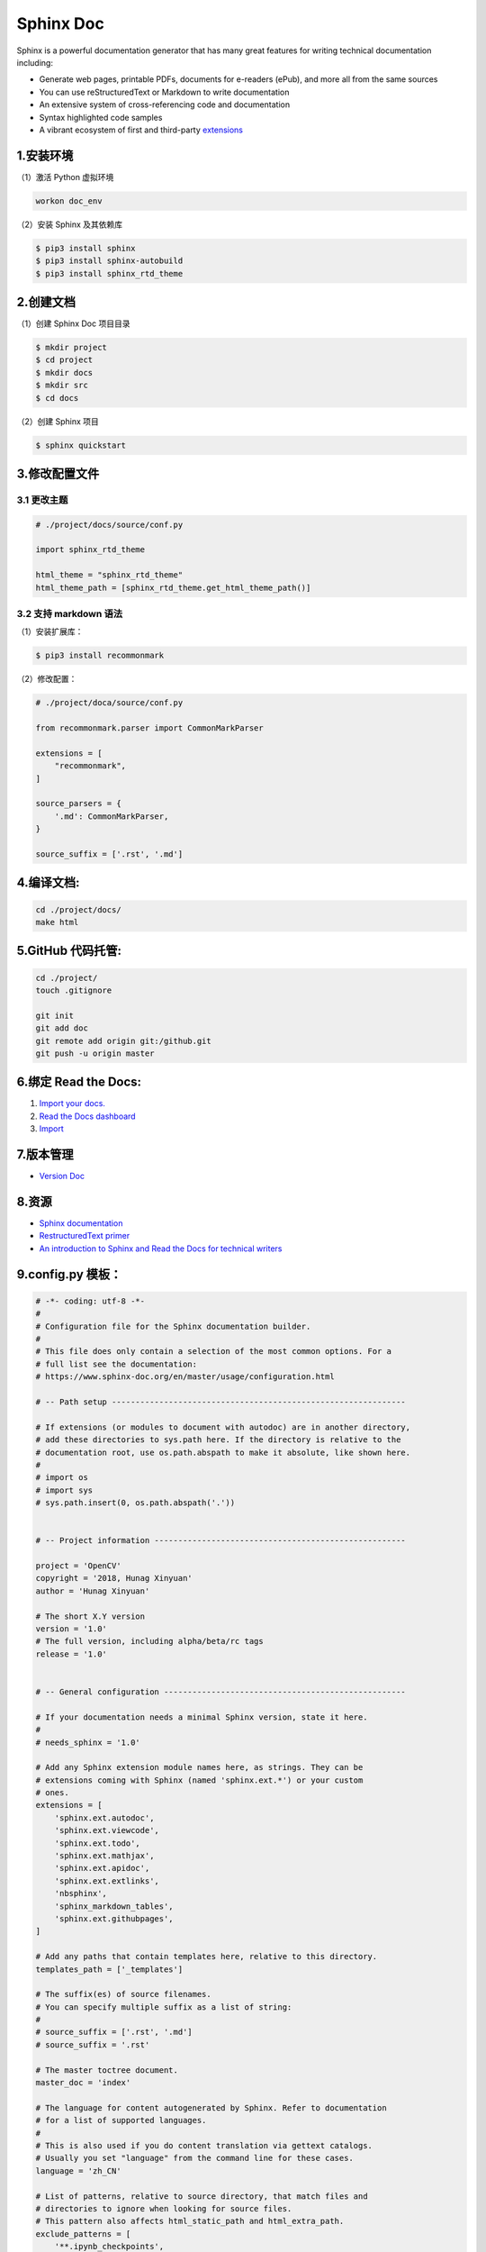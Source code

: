 .. _header-n0sphinx:

Sphinx Doc
==========

Sphinx is a powerful documentation generator that has many great
features for writing technical documentation including:

-  Generate web pages, printable PDFs, documents for e-readers (ePub),
   and more all from the same sources

-  You can use reStructuredText or Markdown to write documentation

-  An extensive system of cross-referencing code and documentation

-  Syntax highlighted code samples

-  A vibrant ecosystem of first and third-party
   `extensions <https://www.sphinx-doc.org/en/master/usage/extensions/index.html#builtin-sphinx-extensions>`__

.. _header-n15sphinx:

1.安装环境
----------

（1）激活 Python 虚拟环境

.. code:: shell

   workon doc_env

（2）安装 Sphinx 及其依赖库

.. code:: shell

   $ pip3 install sphinx 
   $ pip3 install sphinx-autobuild 
   $ pip3 install sphinx_rtd_theme

.. _header-n20sphinx:

2.创建文档
----------

（1）创建 Sphinx Doc 项目目录

.. code:: shell

   $ mkdir project
   $ cd project
   $ mkdir docs
   $ mkdir src
   $ cd docs

（2）创建 Sphinx 项目

.. code:: shell

   $ sphinx quickstart

.. _header-n25sphinx:

3.修改配置文件
--------------

.. _header-n26sphinx:

3.1 更改主题
~~~~~~~~~~~~

.. code:: python

   # ./project/docs/source/conf.py

   import sphinx_rtd_theme

   html_theme = "sphinx_rtd_theme"
   html_theme_path = [sphinx_rtd_theme.get_html_theme_path()]

.. _header-n28sphinx:

3.2 支持 markdown 语法
~~~~~~~~~~~~~~~~~~~~~~

（1）安装扩展库：

.. code:: shell

   $ pip3 install recommonmark

（2）修改配置：

.. code:: python

   # ./project/doca/source/conf.py

   from recommonmark.parser import CommonMarkParser

   extensions = [
       "recommonmark",
   ]

   source_parsers = {
       '.md': CommonMarkParser,
   }

   source_suffix = ['.rst', '.md']

.. _header-n33sphinx:

4.编译文档:
-----------

.. code:: shell

   cd ./project/docs/
   make html

.. _header-n35sphinx:

5.GitHub 代码托管:
------------------

.. code:: shell

   cd ./project/
   touch .gitignore

   git init
   git add doc
   git remote add origin git:/github.git
   git push -u origin master

.. _header-n37sphinx:

6.绑定 Read the Docs:
---------------------

1. `Import your
   docs. <https://docs.readthedocs.io/en/stable/intro/import-guide.html>`__

2. `Read the Docs dashboard <https://readthedocs.org/dashboard/>`__

3. `Import <https://readthedocs.org/dashboard/import/?__cf_chl_captcha_tk__=f51d0fd05a6dd27a26845c9bd923a6f42ecfded4-1588260812-0-AVHp7xZY-MfpUWYf-sWQgn7MpabCmi2Dzc_tn4_f3tGxMObBh87mGw19KwybY3HkO9EzmoByZ_vpqhjdGT6oOoXXPt714nvln3sxrf6vsoIa_Q8wQ0aHNgzPEhBiO7u0LyHFxtYsg8cbCFpUY-Y_HPZ-Th-S6BmRj6pZIZPh4ieiR6nrWAmQEqnhPeCl79jRC11MMwJ5Gao4xji5JEufhc98l4D-okayG_5A1B8W2kCEXPaENPFiBc113EpO3E70G03ibg25CfezRwD7jXAG5Sc86TZ_u35SRkn7e_IySD-yEkUec8NRFQRPH6uEhP8RPVXdjKzhFrD7D6s19Uevg8eDXqTCO-y8TjdSTQ_28xcDeBz_jMRyveeYFNp5QgGbXRox5WxdaiMFCGaufD4Aqfc>`__

.. _header-n45sphinx:

7.版本管理
----------

-  `Version Doc <https://docs.readthedocs.io/en/stable/versions.html>`__

.. _header-n49sphinx:

8.资源
------

-  `Sphinx documentation <https://www.sphinx-doc.org/en/master/>`__

-  `RestructuredText
   primer <https://www.sphinx-doc.org/en/master/usage/restructuredtext/basics.html>`__

-  `An introduction to Sphinx and Read the Docs for technical
   writers <https://www.ericholscher.com/blog/2016/jul/1/sphinx-and-rtd-for-writers/>`__

.. _header-n57sphinx:

9.config.py 模板：
------------------

.. code:: python

   # -*- coding: utf-8 -*-
   #
   # Configuration file for the Sphinx documentation builder.
   #
   # This file does only contain a selection of the most common options. For a
   # full list see the documentation:
   # https://www.sphinx-doc.org/en/master/usage/configuration.html

   # -- Path setup --------------------------------------------------------------

   # If extensions (or modules to document with autodoc) are in another directory,
   # add these directories to sys.path here. If the directory is relative to the
   # documentation root, use os.path.abspath to make it absolute, like shown here.
   #
   # import os
   # import sys
   # sys.path.insert(0, os.path.abspath('.'))


   # -- Project information -----------------------------------------------------

   project = 'OpenCV'
   copyright = '2018, Hunag Xinyuan'
   author = 'Hunag Xinyuan'

   # The short X.Y version
   version = '1.0'
   # The full version, including alpha/beta/rc tags
   release = '1.0'


   # -- General configuration ---------------------------------------------------

   # If your documentation needs a minimal Sphinx version, state it here.
   #
   # needs_sphinx = '1.0'

   # Add any Sphinx extension module names here, as strings. They can be
   # extensions coming with Sphinx (named 'sphinx.ext.*') or your custom
   # ones.
   extensions = [
       'sphinx.ext.autodoc',
       'sphinx.ext.viewcode',
       'sphinx.ext.todo',
       'sphinx.ext.mathjax',
       'sphinx.ext.apidoc',
       'sphinx.ext.extlinks',
       'nbsphinx',
       'sphinx_markdown_tables',
       'sphinx.ext.githubpages',
   ]

   # Add any paths that contain templates here, relative to this directory.
   templates_path = ['_templates']

   # The suffix(es) of source filenames.
   # You can specify multiple suffix as a list of string:
   #
   # source_suffix = ['.rst', '.md']
   # source_suffix = '.rst'

   # The master toctree document.
   master_doc = 'index'

   # The language for content autogenerated by Sphinx. Refer to documentation
   # for a list of supported languages.
   #
   # This is also used if you do content translation via gettext catalogs.
   # Usually you set "language" from the command line for these cases.
   language = 'zh_CN'

   # List of patterns, relative to source directory, that match files and
   # directories to ignore when looking for source files.
   # This pattern also affects html_static_path and html_extra_path.
   exclude_patterns = [
       '**.ipynb_checkpoints',
   ]

   # The name of the Pygments (syntax highlighting) style to use.
   pygments_style = None


   # -- Options for HTML output -------------------------------------------------

   # The theme to use for HTML and HTML Help pages.  See the documentation for
   # a list of builtin themes.
   #
   import sphinx_rtd_theme
   html_theme = 'sphinx_rtd_theme'
   html_theme_path = [sphinx_rtd_theme.get_html_theme_path()]

   # Theme options are theme-specific and customize the look and feel of a theme
   # further.  For a list of options available for each theme, see the
   # documentation.
   #
   # html_theme_options = {}

   # Add any paths that contain custom static files (such as style sheets) here,
   # relative to this directory. They are copied after the builtin static files,
   # so a file named "default.css" will overwrite the builtin "default.css".
   html_static_path = ['_static']

   # Custom sidebar templates, must be a dictionary that maps document names
   # to template names.
   #
   # The default sidebars (for documents that don't match any pattern) are
   # defined by theme itself.  Builtin themes are using these templates by
   # default: ``['localtoc.html', 'relations.html', 'sourcelink.html',
   # 'searchbox.html']``.
   #
   # html_sidebars = {}


   # Markdown support
   import recommonmark
   from recommonmark.transform import AutoStructify
   from recommonmark.parser import CommonMarkParser
   source_parsers = {
       # '.md': CommonMarkParser,
       '.md': 'recommonmark.parser.CommonMarkParser',
   }
   source_suffix = ['.rst', '.md']


   def setup(app):
       app.add_config_value('recommonmark_config', {
           # 'url_resolver': lambda url: github_doc_root + url,
           'enable_math': False,
           'enable_inline_math': False,
       }, True)
       app.add_transform(AutoStructify)


   # math support
   # TODO


   # -- Options for HTMLHelp output ---------------------------------------------

   # Output file base name for HTML help builder.
   htmlhelp_basename = 'OpenCVdoc'


   # -- Options for manual page output ------------------------------------------

   # One entry per manual page. List of tuples
   # (source start file, name, description, authors, manual section).
   # man_pages = [
   #     (master_doc, 'opencv', u'OpenCV Documentation',
   #     [author], 1)
   # ]


   # -- Options for Texinfo output ----------------------------------------------

   # Grouping the document tree into Texinfo files. List of tuples
   # (source start file, target name, title, author,
   #  dir menu entry, description, category)
   # texinfo_documents = [
   #     (master_doc, 'OpenCV', u'OpenCV Documentation',
   #      author, 'OpenCV', 'One line description of project.',
   #      'Miscellaneous'),
   # ]


   # -- Options for Epub output -------------------------------------------------

   # Bibliographic Dublin Core info.
   # epub_title = project

   # The unique identifier of the text. This can be a ISBN number
   # or the project homepage.
   #
   # epub_identifier = ''

   # A unique identification for the text.
   #
   # epub_uid = ''

   # A list of files that should not be packed into the epub file.
   # epub_exclude_files = ['search.html']


   # -- Extension configuration -------------------------------------------------


   # -- Options for LaTeX output ------------------------------------------------

   # latex_elements={
   #     # The paper size ('letterpaper' or 'a4paper').
   #     'papersize': 'a4paper', # The font size ('10pt', '11pt' or '12pt').
   #     'pointsize': '12pt',
   #     'classoptions': ',oneside',
   #     'babel': '',    #必須
   #     'inputenc': '', #必須
   #     'utf8extra': '',#必須
   #     # Additional stuff for the LaTeX preamble.
   #     'preamble': r"""
   #         \usepackage{xeCJK}
   #         \usepackage{indentfirst}
   #         \setlength{\parindent}{2em}
   #         \setCJKmainfont{WenQuanYi Micro Hei}
   #         \setCJKmonofont[Scale=0.9]{WenQuanYi Micro Hei Mono}
   #         \setCJKfamilyfont{song}{WenQuanYi Micro Hei}
   #         \setCJKfamilyfont{sf}{WenQuanYi Micro Hei}
   #         \XeTeXlinebreaklocale "zh"
   #         \XeTeXlinebreakskip = 0pt plus 1pt
   #     """
   # }


10.reStructuredText Markup 语法
------------------------------------

:reStructured: https://docutils.sourceforge.io/rst.html
:A ReStructuredText Primer: https://docutils.sourceforge.io/docs/user/rst/quickstart.html
:Quick reStructuredText: https://docutils.sourceforge.io/docs/user/rst/quickref.html
:reStructuredText Markup Specification: https://docutils.sourceforge.io/docs/ref/rst/restructuredtext.html#literal-blocks
:Docutils: https://docutils.sourceforge.io/docs/ref/rst/restructuredtext.html

10.1 段落
~~~~~~~~~~~~~~~

   Paragraphs contain text and may contain inline markup:
   *emphasis*, **strong emphasis**, `interpreted text`, ``inline
   literals``, standalone hyperlinks (http://www.python.org),
   external hyperlinks (Python_), internal cross-references
   (example_), footnote references ([1]_), citation references
   ([CIT2002]_), substitution references (|example|), and _`inline internal targets`.

   Paragraphs are separated by blank lines and are left-aligned.

.. note::

   知识点:

      - *emphasis*

      - **strong emphasis**

      - `interpreted text`

      - ``inline literals``

      - standalone hyperlinks (http://www.python.org)

      - external hyperlinks(Python_)

      - internal cross-references(example_)

      - footnote references([1]_)

      - citation references([CIT2002]_)

      - substitution references(|example|)

      - _`inline internal targets`


10.2 Lists
~~~~~~~~~~~~~~~

   1.Bullet lists

      - This is a bullet list.

      - Bullets can be "*", "+", or "-".

   2.Enumerated lists

      1. This is an enumerated list.

      2. Enumerators may be arabic numbers, letters, or roman
         numerals.

   3.Definition lists:

      what
         Definition lists associate a term with a definition.

      how
         The term is a one-line phrase, and the definition is one
         or more paragraphs or body elements, indented relative to
         the term.

   4.Field lists:

      :what: Field lists map field names to field bodies, like
            database records.  They are often part of an extension
            syntax.

      :how: The field marker is a colon, the field name, and a
            colon.

            The field body may contain one or more body elements,
            indented relative to the field marker.

   5.Option lists, for listing command-line options:

      -a            command-line option "a"
      -b file       options can have arguments
                  and long descriptions
      --long        options can be long also
      --input=file  long options can also have
                  arguments
      /V            DOS/VMS-style options too

   .. note:: 

      There must be at least two spaces between the option and the description.


10.3 Literal blocks:
~~~~~~~~~~~~~~~~~~~~~~~~

   Literal blocks are either indented or line-prefix-quoted blocks,
   and indicated with a double-colon ("::") at the end of the
   preceding paragraph (right here -->)::

      if literal_block:
         text = 'is left as-is'
         spaces_and_linebreaks = 'are preserved'
         markup_processing = None

10.4 Block quotes:
~~~~~~~~~~~~~~~~~~

   Block quotes consist of indented body elements:

      This theory, that is mine, is mine.

      -- Anne Elk (Miss)

10.5 Doctest blocks:
~~~~~~~~~~~~~~~~~~~~~~~

   >>> print 'Python-specific usage examples; begun with ">>>"'
   Python-specific usage examples; begun with ">>>"
   >>> print '(cut and pasted from interactive Python sessions)'
   (cut and pasted from interactive Python sessions)


10.6 Two syntaxes for tables:
~~~~~~~~~~~~~~~~~~~~~~~~~~~~~~~~~~~~~~~~~~~~~~

   1.Grid tables; complete, but complex and verbose:

   +------------------------+------------+----------+
   | Header row, column 1   | Header 2   | Header 3 |
   +========================+============+==========+
   | body row 1, column 1   | column 2   | column 3 |
   +------------------------+------------+----------+
   | body row 2             | Cells may span        |
   +------------------------+-----------------------+

   2.Simple tables; easy and compact, but limited:

   ====================  ==========  ==========
   Header row, column 1  Header 2    Header 3
   ====================  ==========  ==========
   body row 1, column 1  column 2    column 3
   body row 2            Cells may span columns
   ====================  ======================

10.7 Explicit markup blocks 
~~~~~~~~~~~~~~~~~~~~~~~~~~~~~~

all begin with an explicit block marker, two periods and a space:

   - Footnotes:

      .. [1] A footnote contains body elements, consistently
         indented by at least 3 spaces.
   
   - Citations:

      .. [CIT2002] Just like a footnote, except the label is
         textual.
   
   - Hyperlink targets:

      .. _Python: http://www.python.org

      .. _example:

      The "_example" target above points to this paragraph.
   
   - Directives:

      ``.. image:: mylogo.png``
   
   - Substitution definitions:

      ``.. |symbol here| image:: symbol.png``
   
   - Comments:

      .. Comments begin with two dots and a space.  Anything may
         follow, except for the syntax of footnotes/citations,
         hyperlink targets, directives, or substitution definitions.


10.8 Quoted Literal Blocks
~~~~~~~~~~~~~~~~~~~~~~~~~~~~~~~~~


   John Doe wrote::

   >> Great idea!
   >
   > Why didn't I think of that?

   You just did!  ;-)

Syntax diagram:

10.9 Line Blocks
~~~~~~~~~~~~~~~~~~

Doctree elements: line_block, line. (New in Docutils 0.3.5.)

Line blocks are useful for address blocks, verse (poetry, song lyrics), and unadorned lists, where the structure of lines is significant. Line blocks are groups of lines beginning with vertical bar ("|") prefixes. Each vertical bar prefix indicates a new line, so line breaks are preserved. Initial indents are also significant, resulting in a nested structure. Inline markup is supported. Continuation lines are wrapped portions of long lines; they begin with a space in place of the vertical bar. The left edge of a continuation line must be indented, but need not be aligned with the left edge of the text above it. A line block ends with a blank line.

This example illustrates continuation lines:

   | Lend us a couple of bob till Thursday.
   | I'm absolutely skint.
   | But I'm expecting a postal order and I can pay you back
   as soon as it comes.
   | Love, Ewan.

This example illustrates the nesting of line blocks, indicated by the initial indentation of new lines:

   Take it away, Eric the Orchestra Leader!

      | A one, two, a one two three four
      |
      | Half a bee, philosophically,
      |     must, *ipso facto*, half not be.
      | But half the bee has got to be,
      |     *vis a vis* its entity.  D'you see?
      |
      | But can a bee be said to be
      |     or not to be an entire bee,
      |         when half the bee is not a bee,
      |             due to some ancient injury?
      |
      | Singing...

Syntax diagram:

+------+-----------------------+
| "| " | line                  |
+------| continuation line     |
       +-----------------------+




10.10 Block Quotes
~~~~~~~~~~~~~~~~~~~~

Doctree element: block_quote, attribution.

A text block that is indented relative to the preceding text, without preceding markup indicating it to be a literal block or other content, is a block quote. All markup processing (for body elements and inline markup) continues within the block quote:

   This is an ordinary paragraph, introducing a block quote.

      "It is my business to know things.  That is my trade."

      -- Sherlock Holmes

A block quote may end with an attribution: a text block beginning with "--", "---", or a true em-dash, flush left within the block quote. If the attribution consists of multiple lines, the left edges of the second and subsequent lines must align.

Multiple block quotes may occur consecutively if terminated with attributions.

   Unindented paragraph.

      Block quote 1.

                                                         -—Attribution 1

      Block quote 2.

Empty comments may be used to explicitly terminate preceding constructs that would otherwise consume a block quote:

   * List item.

   ..

      Block quote 3.
   
Empty comments may also be used to separate block quotes:

      Block quote 4.

   ..

      Block quote 5.

Blank lines are required before and after a block quote, but these blank lines are not included as part of the block quote.

Syntax diagram:


+------------------------------+
| (current level of            |
| indentation)                 |
+------------------------------+
   +---------------------------+
   | block quote               |
   | (body elements)+          |
   |                           |
   | -- attribution text       |
   |    (optional)             |
   +---------------------------+


